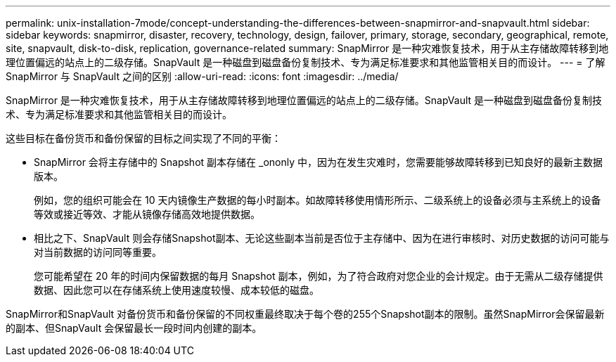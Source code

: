 ---
permalink: unix-installation-7mode/concept-understanding-the-differences-between-snapmirror-and-snapvault.html 
sidebar: sidebar 
keywords: snapmirror, disaster, recovery, technology, design, failover, primary, storage, secondary, geographical, remote, site, snapvault, disk-to-disk, replication, governance-related 
summary: SnapMirror 是一种灾难恢复技术，用于从主存储故障转移到地理位置偏远的站点上的二级存储。SnapVault 是一种磁盘到磁盘备份复制技术、专为满足标准要求和其他监管相关目的而设计。 
---
= 了解 SnapMirror 与 SnapVault 之间的区别
:allow-uri-read: 
:icons: font
:imagesdir: ../media/


[role="lead"]
SnapMirror 是一种灾难恢复技术，用于从主存储故障转移到地理位置偏远的站点上的二级存储。SnapVault 是一种磁盘到磁盘备份复制技术、专为满足标准要求和其他监管相关目的而设计。

这些目标在备份货币和备份保留的目标之间实现了不同的平衡：

* SnapMirror 会将主存储中的 Snapshot 副本存储在 _ononly 中，因为在发生灾难时，您需要能够故障转移到已知良好的最新主数据版本。
+
例如，您的组织可能会在 10 天内镜像生产数据的每小时副本。如故障转移使用情形所示、二级系统上的设备必须与主系统上的设备等效或接近等效、才能从镜像存储高效地提供数据。

* 相比之下、SnapVault 则会存储Snapshot副本、无论这些副本当前是否位于主存储中、因为在进行审核时、对历史数据的访问可能与对当前数据的访问同等重要。
+
您可能希望在 20 年的时间内保留数据的每月 Snapshot 副本，例如，为了符合政府对您企业的会计规定。由于无需从二级存储提供数据、因此您可以在存储系统上使用速度较慢、成本较低的磁盘。



SnapMirror和SnapVault 对备份货币和备份保留的不同权重最终取决于每个卷的255个Snapshot副本的限制。虽然SnapMirror会保留最新的副本、但SnapVault 会保留最长一段时间内创建的副本。
